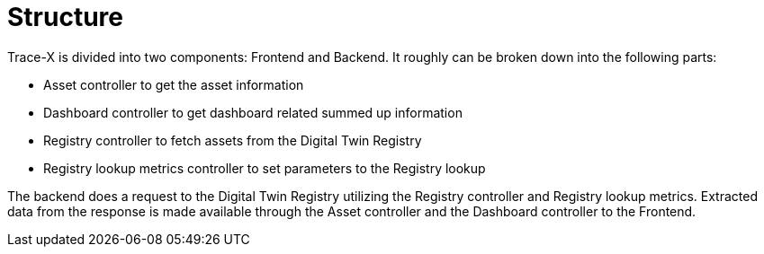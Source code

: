 = Structure

Trace-X is divided into two components: Frontend and Backend.
It roughly can be broken down into the following parts:

* Asset controller to get the asset information
* Dashboard controller to get dashboard related summed up information
* Registry controller to fetch assets from the Digital Twin Registry
* Registry lookup metrics controller to set parameters to the Registry lookup

The backend does a request to the Digital Twin Registry utilizing the Registry controller and Registry lookup metrics. Extracted data from the response is made available through the Asset controller and the Dashboard controller to the Frontend.

